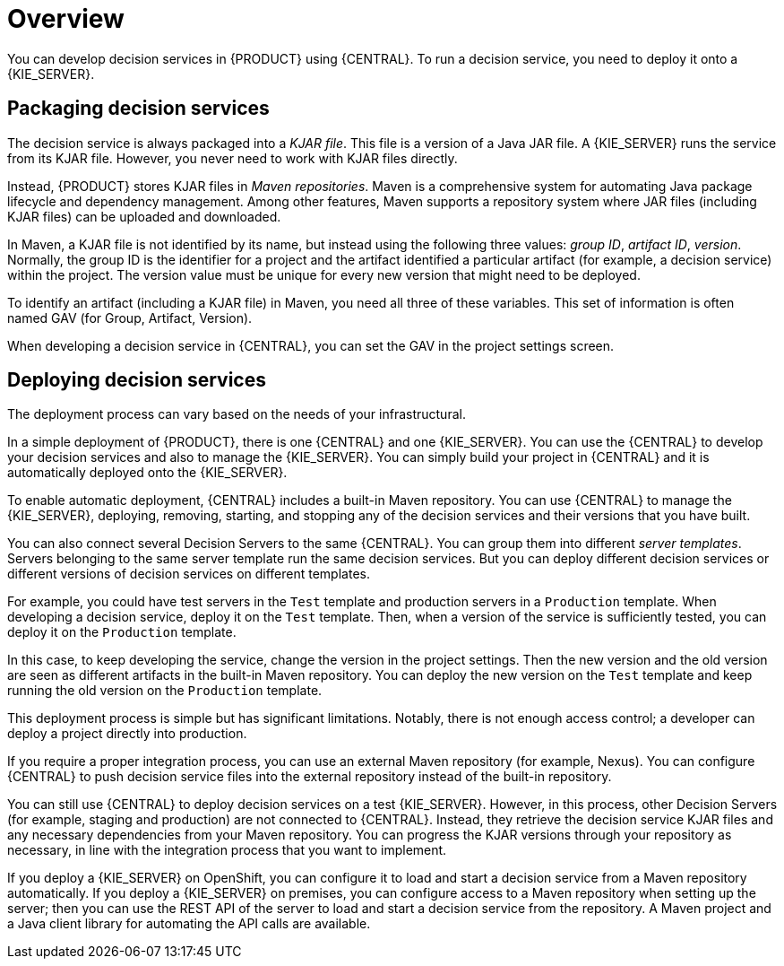 [id='service-packaging-deploying-overview-con']
= Overview

You can develop decision services in {PRODUCT} using {CENTRAL}. To run a decision service, you need to deploy it onto a {KIE_SERVER}. 

== Packaging decision services

The decision service is always packaged into a _KJAR file_. This file is a version of a Java JAR file. A {KIE_SERVER} runs the service from its KJAR file. However, you never need to work with KJAR files directly.

Instead, {PRODUCT} stores KJAR files in _Maven repositories_. Maven is a comprehensive system for automating Java package lifecycle and dependency management. Among other features, Maven supports a repository system where JAR files (including KJAR files) can be uploaded and downloaded.

In Maven, a KJAR file is not identified by its name, but instead using the following three values: _group ID_, _artifact ID_, _version_. Normally, the group ID is the identifier for a project and the artifact identified a particular artifact (for example, a decision service) within the project. The version value must be unique for every new version that might need to be deployed. 

To identify an artifact (including a KJAR file) in Maven, you need all three of these variables. This set of information is often named GAV (for Group, Artifact, Version).

When developing a decision service in {CENTRAL}, you can set the GAV in the project settings screen.

== Deploying decision services

The deployment process can vary based on the needs of your infrastructural.

In a simple deployment of {PRODUCT}, there is one {CENTRAL} and one {KIE_SERVER}. You can use the {CENTRAL} to develop your decision services and also to manage the {KIE_SERVER}. You can simply build your project in {CENTRAL} and it is automatically deployed onto the {KIE_SERVER}. 

To enable automatic deployment, {CENTRAL} includes a built-in Maven repository. You can use {CENTRAL} to manage the {KIE_SERVER}, deploying, removing, starting, and stopping any of the decision services and their versions that you have built. 

You can also connect several Decision Servers to the same {CENTRAL}. You can group them into different _server templates_. Servers belonging to the same server template run the same decision services. But you can deploy different decision services or different versions of decision services on different templates.

For example, you could have test servers in the `Test` template and production servers in a `Production` template. When developing a decision service, deploy it on the `Test` template. Then, when a version of the service is sufficiently tested, you can deploy it on the `Production` template. 

In this case, to keep developing the service, change the version in the project settings. Then the new version and the old version are seen as different artifacts in the built-in Maven repository. You can deploy the new version on the `Test` template and keep running the old version on the  `Production` template.

This deployment process is simple but has significant limitations. Notably, there is not enough access control; a developer can deploy a project directly into production. 

If you require a proper integration process, you can use an external Maven repository (for example, Nexus). You can configure {CENTRAL} to push decision service files into the external repository instead of the built-in repository.

You can still use {CENTRAL} to deploy decision services on a test {KIE_SERVER}. However, in this process, other Decision Servers (for example, staging and production) are not connected to {CENTRAL}. Instead, they retrieve the decision service KJAR files and any necessary dependencies from your Maven repository. You can progress the KJAR versions through your repository as necessary, in line with the integration process that you want to implement.

If you deploy a {KIE_SERVER} on OpenShift, you can configure it to load and start a decision service from a Maven repository automatically. If you deploy a {KIE_SERVER} on premises, you can configure access to a Maven repository when setting up the server; then you can use the REST API of the server to load and start a decision service from the repository. A Maven project and a Java client library for automating the API calls are available.

